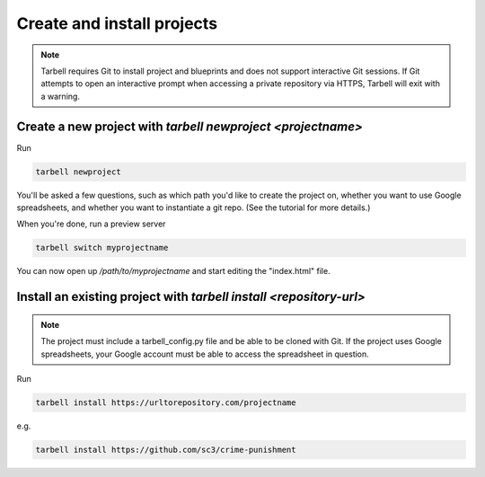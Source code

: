 ===========================
Create and install projects
===========================

.. note::

    Tarbell requires Git to install project and blueprints and does not support interactive Git sessions. If Git attempts to open an interactive prompt when accessing a private repository via HTTPS, Tarbell will exit with a warning.


Create a new project with `tarbell newproject <projectname>`
------------------------------------------------------------

Run

.. code-block:: bash

    tarbell newproject

You'll be asked a few questions, such as which path you'd like to create the project on, 
whether you want to use Google spreadsheets, and whether you want to instantiate a git repo. 
(See the tutorial for more details.)

When you're done, run a preview server

.. code-block:: bash

    tarbell switch myprojectname

You can now open up `/path/to/myprojectname` and start editing the "index.html"
file.


Install an existing project with `tarbell install <repository-url>`
-------------------------------------------------------------------

.. note::

  The project must include a tarbell_config.py file and be able to be cloned with Git.
  If the project uses Google spreadsheets, your Google account must be able to access
  the spreadsheet in question.

Run

.. code-block:: bash

  tarbell install https://urltorepository.com/projectname

e.g.

.. code-block:: bash

  tarbell install https://github.com/sc3/crime-punishment
